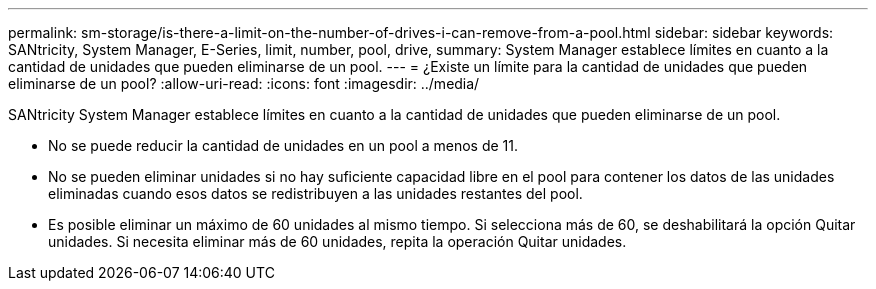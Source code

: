 ---
permalink: sm-storage/is-there-a-limit-on-the-number-of-drives-i-can-remove-from-a-pool.html 
sidebar: sidebar 
keywords: SANtricity, System Manager, E-Series, limit, number, pool, drive, 
summary: System Manager establece límites en cuanto a la cantidad de unidades que pueden eliminarse de un pool. 
---
= ¿Existe un límite para la cantidad de unidades que pueden eliminarse de un pool?
:allow-uri-read: 
:icons: font
:imagesdir: ../media/


[role="lead"]
SANtricity System Manager establece límites en cuanto a la cantidad de unidades que pueden eliminarse de un pool.

* No se puede reducir la cantidad de unidades en un pool a menos de 11.
* No se pueden eliminar unidades si no hay suficiente capacidad libre en el pool para contener los datos de las unidades eliminadas cuando esos datos se redistribuyen a las unidades restantes del pool.
* Es posible eliminar un máximo de 60 unidades al mismo tiempo. Si selecciona más de 60, se deshabilitará la opción Quitar unidades. Si necesita eliminar más de 60 unidades, repita la operación Quitar unidades.

